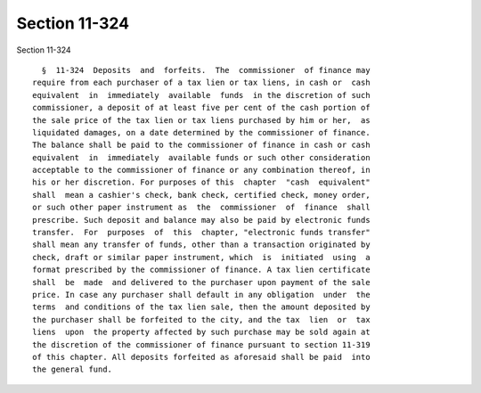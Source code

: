 Section 11-324
==============

Section 11-324 ::    
        
     
        §  11-324  Deposits  and  forfeits.  The  commissioner  of finance may
      require from each purchaser of a tax lien or tax liens, in cash or  cash
      equivalent  in  immediately  available  funds  in the discretion of such
      commissioner, a deposit of at least five per cent of the cash portion of
      the sale price of the tax lien or tax liens purchased by him or her,  as
      liquidated damages, on a date determined by the commissioner of finance.
      The balance shall be paid to the commissioner of finance in cash or cash
      equivalent  in  immediately  available funds or such other consideration
      acceptable to the commissioner of finance or any combination thereof, in
      his or her discretion. For purposes of this  chapter  "cash  equivalent"
      shall  mean a cashier's check, bank check, certified check, money order,
      or such other paper instrument as  the  commissioner  of  finance  shall
      prescribe. Such deposit and balance may also be paid by electronic funds
      transfer.  For  purposes  of  this  chapter, "electronic funds transfer"
      shall mean any transfer of funds, other than a transaction originated by
      check, draft or similar paper instrument, which  is  initiated  using  a
      format prescribed by the commissioner of finance. A tax lien certificate
      shall  be  made  and delivered to the purchaser upon payment of the sale
      price. In case any purchaser shall default in any obligation  under  the
      terms  and conditions of the tax lien sale, then the amount deposited by
      the purchaser shall be forfeited to the city, and the tax  lien  or  tax
      liens  upon  the property affected by such purchase may be sold again at
      the discretion of the commissioner of finance pursuant to section 11-319
      of this chapter. All deposits forfeited as aforesaid shall be paid  into
      the general fund.
    
    
    
    
    
    
    